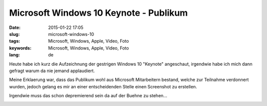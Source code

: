 Microsoft Windows 10 Keynote - Publikum
#######################################
:date: 2015-01-22 17:05
:slug: microsoft-windows-10
:tags: Microsoft, Windows, Apple, Video, Foto
:keywords: Microsoft, Windows, Apple, Video, Foto
:lang: de

Heute habe ich kurz die Aufzeichnung der gestrigen Windows 10 "Keynote" angeschaut,
irgendwie habe ich mich dann gefragt warum da nie jemand applaudiert.

Meine Erklaerung war, dass das Publikum wohl aus Microsoft Mitarbeitern bestand, welche zur Teilnahme verdonnert wurden, jedoch gelang es mir an einer entscheidenden Stelle einen Screenshot zu erstellen.

Irgendwie muss das schon depremierend sein da auf der Buehne zu stehen...

.. image:: images/ms-windows10-apple.png
        :alt: Screenshot Microsoft Keynote

